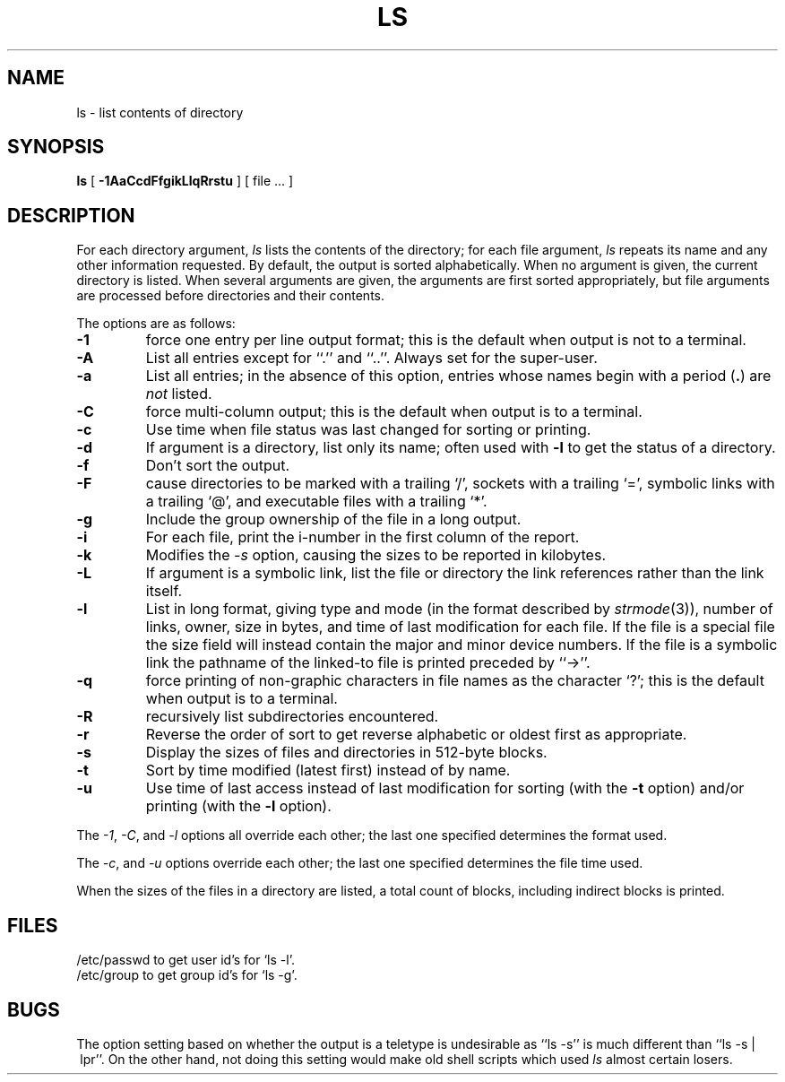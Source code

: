 .\" Copyright (c) 1990, 1980 Regents of the University of California.
.\" All rights reserved.  The Berkeley software License Agreement
.\" specifies the terms and conditions for redistribution.
.\"
.\"		@(#)ls.1	6.13 (Berkeley) 6/24/90
.\"
.TH LS 1 "%Q"
.UC
.SH NAME
ls \- list contents of directory
.SH SYNOPSIS
.B ls
[
.B \-1AaCcdFfgikLlqRrstu
] [ file ... ]
.br
.SH DESCRIPTION
For each directory argument,
.I ls
lists the contents of the directory;
for each file argument,
.I ls
repeats its name and any other information requested.
By default, the output is sorted alphabetically.
When no argument is given, the current directory is listed.
When several arguments are given,
the arguments are first sorted appropriately,
but file arguments are processed
before directories and their contents.
.PP
The options are as follows:
.TP
.B \-1
force one entry per line output format; this is the default when
output is not to a terminal.
.TP
.B \-A
List all entries except for ``.'' and ``..''.
Always set for the super-user.
.TP
.B \-a
List all entries; in the absence of this option, entries whose
names begin with a period
.RB ( . )
are
.I not
listed.
.TP
.B \-C
force multi-column output; this is the default when output is to a terminal.
.TP
.B \-c
Use time when file status was last changed for sorting or printing.
.TP
.B \-d
If argument is a directory, list only its name;
often used with \fB\-l\fR to get the status of a directory.
.TP
.B \-f
Don't sort the output.
.TP
.B \-F
cause directories to be marked with a trailing `/',
sockets with a trailing `=',
symbolic links with a trailing `@', and executable
files with a trailing `*'.
.TP
.B \-g
Include the group ownership of the file in a long output.
.TP
.B \-i
For each file, print the i-number in the first column of the report.
.TP
.B -k
Modifies the
.I -s
option, causing the sizes to be reported in kilobytes.
.TP
.B \-L
If argument is a symbolic link, list the file or directory the link references
rather than the link itself.
.TP
.B \-l
List in long format, giving type and mode (in the format described by
.IR strmode (3)),
number of links, owner, size in bytes, and time of last modification
for each file.
If the file is a special file the size field will instead contain
the major and minor device numbers.
If the file is a symbolic link the pathname of
the linked-to file is printed preceded by ``\->''.
.TP
.B \-q
force printing of non-graphic characters in file names as
the character `?'; this is the default when output is to a terminal.
.TP
.B \-R
recursively list subdirectories encountered.
.TP
.B \-r
Reverse the order of sort to get reverse alphabetic
or oldest first as appropriate.
.TP
.B \-s
Display the sizes of files and directories in 512-byte blocks.
.TP
.B \-t
Sort by time modified (latest first) instead of
by name.
.TP
.B \-u
Use time of last access instead of last
modification for sorting
(with the \fB\-t\fP option)
and/or printing (with the \fB\-l\fP option).
.PP
The
.IR -1 ,
.IR -C ,
and
.I -l
options all override each other; the last one specified determines
the format used.
.PP
The
.IR -c ,
and
.I -u
options override each other; the last one specified determines
the file time used.
.PP
When the sizes of the files in a directory
are listed, a total count of blocks,
including indirect blocks is printed.
.SH FILES
/etc/passwd to get user id's for
`ls \-l'.
.br
/etc/group to get group id's for
`ls \-g'.
.SH BUGS
The option setting based on whether the output is a teletype is
undesirable as ``ls\ \-s'' is much different than ``ls\ \-s\ |\ lpr''.
On the other hand, not doing this setting would make old shell scripts
which used
.I ls
almost certain losers.
